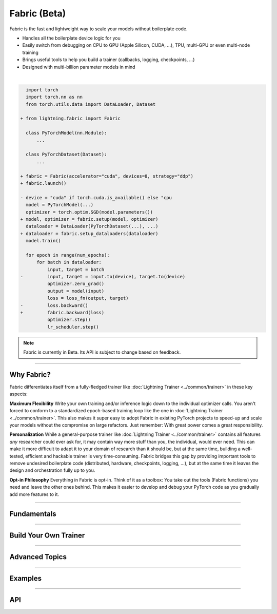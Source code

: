 #############
Fabric (Beta)
#############

Fabric is the fast and lightweight way to scale your models without boilerplate code.

- Handles all the boilerplate device logic for you
- Easily switch from debugging on CPU to GPU (Apple Silicon, CUDA, ...), TPU, multi-GPU or even multi-node training
- Brings useful tools to help you build a trainer (callbacks, logging, checkpoints, ...)
- Designed with multi-billion parameter models in mind

|

.. code-block:: diff

      import torch
      import torch.nn as nn
      from torch.utils.data import DataLoader, Dataset

    + from lightning.fabric import Fabric

      class PyTorchModel(nn.Module):
          ...

      class PyTorchDataset(Dataset):
          ...

    + fabric = Fabric(accelerator="cuda", devices=8, strategy="ddp")
    + fabric.launch()

    - device = "cuda" if torch.cuda.is_available() else "cpu
      model = PyTorchModel(...)
      optimizer = torch.optim.SGD(model.parameters())
    + model, optimizer = fabric.setup(model, optimizer)
      dataloader = DataLoader(PyTorchDataset(...), ...)
    + dataloader = fabric.setup_dataloaders(dataloader)
      model.train()

      for epoch in range(num_epochs):
          for batch in dataloader:
              input, target = batch
    -         input, target = input.to(device), target.to(device)
              optimizer.zero_grad()
              output = model(input)
              loss = loss_fn(output, target)
    -         loss.backward()
    +         fabric.backward(loss)
              optimizer.step()
              lr_scheduler.step()


.. note:: Fabric is currently in Beta. Its API is subject to change based on feedback.


----


***********
Why Fabric?
***********

Fabric differentiates itself from a fully-fledged trainer like :doc:`Lightning Trainer <../common/trainer>` in these key aspects:

**Maximum Flexibility**
Write your own training and/or inference logic down to the individual optimizer calls.
You aren't forced to conform to a standardized epoch-based training loop like the one in :doc:`Lightning Trainer <../common/trainer>`.
This also makes it super easy to adopt Fabric in existing PyTorch projects to speed-up and scale your models without the compromise on large refactors.
Just remember: With great power comes a great responsibility.

**Personalization**
While a general-purpose trainer like :doc:`Lightning Trainer <../common/trainer>` contains all features *any* researcher could ever ask for,
it may contain way more stuff than you, the individual, would ever need.
This can make it more difficult to adapt it to your domain of research than it should be, but at the same time, building a well-tested, efficient and hackable trainer is very time-consuming.
Fabric bridges this gap by providing important tools to remove undesired boilerplate code (distributed, hardware, checkpoints, logging, ...), but at the same time it leaves the design and orchestration fully up to you.

**Opt-in Philosophy**
Everything in Fabric is opt-in.
Think of it as a toolbox: You take out the tools (Fabric functions) you need and leave the other ones behind.
This makes it easier to develop and debug your PyTorch code as you gradually add more features to it.


----


************
Fundamentals
************

.. raw:: html

    <div class="display-card-container">
        <div class="row">

.. displayitem::
    :header: Getting Started
    :description: Learn how to add Fabric to your PyTorch code
    :button_link: fundamentals/convert.html
    :col_css: col-md-4
    :height: 150
    :tag: basic

.. displayitem::
    :header: Accelerators
    :description: Take advantage of your hardware with a switch of a flag
    :button_link: fundamentals/accelerators.html
    :col_css: col-md-4
    :height: 150
    :tag: intermediate

.. displayitem::
    :header: Code Structure
    :description: Best practices for setting up your training script with Fabric
    :button_link: fundamentals/code_structure.html
    :col_css: col-md-4
    :height: 150
    :tag: basic

.. displayitem::
    :header: Launch Distributed Training
    :description: Launch a Python script on multiple devices and machines
    :button_link: fundamentals/launch.html
    :col_css: col-md-4
    :height: 150
    :tag: intermediate

.. displayitem::
    :header: Fabric in Notebooks
    :description: Launch on multiple devices from within a Jupyter notebook
    :button_link: fundamentals/notebooks.html
    :col_css: col-md-4
    :height: 150
    :tag: basic

.. displayitem::
    :header: Mixed Precision Training
    :description: Save memory and speed up training using mixed precision
    :button_link: fundamentals/precision.html
    :col_css: col-md-4
    :height: 150
    :tag: intermediate

.. raw:: html

        </div>
    </div>


----


**********************
Build Your Own Trainer
**********************

.. raw:: html

    <div class="display-card-container">
        <div class="row">

.. displayitem::
    :header: The LightningModule
    :description: Organize your code in a LightningModule and use it with Fabric
    :button_link: guide/lightning_module.html
    :col_css: col-md-4
    :height: 150
    :tag: basic

.. displayitem::
    :header: Callbacks
    :description: Make use of the Callback system in Fabric
    :button_link: guide/callbacks.html
    :col_css: col-md-4
    :height: 150
    :tag: basic

.. displayitem::
    :header: Logging
    :description: Learn how Fabric helps you remove boilerplate code for tracking metrics with a logger
    :button_link: guide/logging.html
    :col_css: col-md-4
    :height: 150
    :tag: basic

.. displayitem::
    :header: Checkpoints
    :description: Efficient saving and loading of model weights, training state, hyperparameters and more.
    :button_link: guide/checkpoint.html
    :col_css: col-md-4
    :height: 150
    :tag: basic

.. displayitem::
    :header: Trainer Template
    :description: Take our Fabric Trainer template and customize it for your needs
    :button_link: guide/trainer_template.html
    :col_css: col-md-4
    :height: 150
    :tag: intermediate

.. raw:: html

        </div>
    </div>


----


***************
Advanced Topics
***************

.. raw:: html

    <div class="display-card-container">
        <div class="row">

.. displayitem::
    :header: Efficient Gradient Accumulation
    :description: Learn how to perform efficient gradient accumulation in distributed settings
    :button_link: advanced/gradient_accumulation.html
    :col_css: col-md-4
    :height: 160
    :tag: advanced

.. displayitem::
    :header: Distributed Communication
    :description: Learn all about communication primitives for distributed operation. Gather, reduce, broadcast, etc.
    :button_link: advanced/distributed_communication.html
    :col_css: col-md-4
    :height: 160
    :tag: advanced

.. raw:: html

        </div>
    </div>


----


.. _Fabric Examples:

********
Examples
********

.. raw:: html

    <div class="display-card-container">
        <div class="row">

.. displayitem::
    :header: Image Classification
    :description: Train an image classifier on the MNIST dataset
    :button_link: https://github.com/Lightning-AI/lightning/blob/master/examples/fabric/image_classifier
    :col_css: col-md-4
    :height: 150
    :tag: basic

.. displayitem::
    :header: GAN
    :description: Train a GAN that generates realistic human faces
    :button_link: https://github.com/Lightning-AI/lightning/blob/master/examples/fabric/dcgan
    :col_css: col-md-4
    :height: 150
    :tag: intermediate

.. displayitem::
    :header: Meta-Learning
    :description: Distributed training with the MAML algorithm on the Omniglot and MiniImagenet datasets
    :button_link: https://github.com/Lightning-AI/lightning/blob/master/examples/fabric/meta_learning
    :col_css: col-md-4
    :height: 150
    :tag: intermediate

.. displayitem::
    :header: Large Language Models
    :description: Pre-train a GPT-2 language model on OpenWebText data
    :button_link: https://github.com/Lightning-AI/nanoGPT/blob/master/train_fabric.py
    :col_css: col-md-4
    :height: 150
    :tag: advanced

.. displayitem::
    :header: Reinforcement Learning
    :description: Implementation of the Proximal Policy Optimization (PPO) algorithm with multi-GPU support
    :button_link: https://github.com/Lightning-AI/lightning/blob/master/examples/fabric/reinforcement_learning
    :col_css: col-md-4
    :height: 150

.. displayitem::
    :header: Active Learning
    :description: Coming soon
    :col_css: col-md-4
    :height: 150



.. raw:: html

        </div>
    </div>



----


***
API
***

.. raw:: html

    <div class="display-card-container">
        <div class="row">

.. displayitem::
    :header: Fabric Arguments
    :description: All configuration options for the Fabric object
    :button_link: api/fabric_args.html
    :col_css: col-md-4
    :height: 150
    :tag: basic

.. displayitem::
    :header: Fabric Methods
    :description: Explore all methods that Fabric offers
    :button_link: api/fabric_methods.html
    :col_css: col-md-4
    :height: 150
    :tag: basic

.. displayitem::
    :header: Utilities
    :description: Explore utility functions that make your life easier
    :button_link: api/utilities.html
    :col_css: col-md-4
    :height: 150
    :tag: basic

.. displayitem::
    :header: Full API Reference
    :description: Reference of all public classes, methods and functions. Useful for developers.
    :button_link: api/api_reference.html
    :col_css: col-md-4
    :height: 150
    :tag: intermediate

.. raw:: html

        </div>
    </div>

